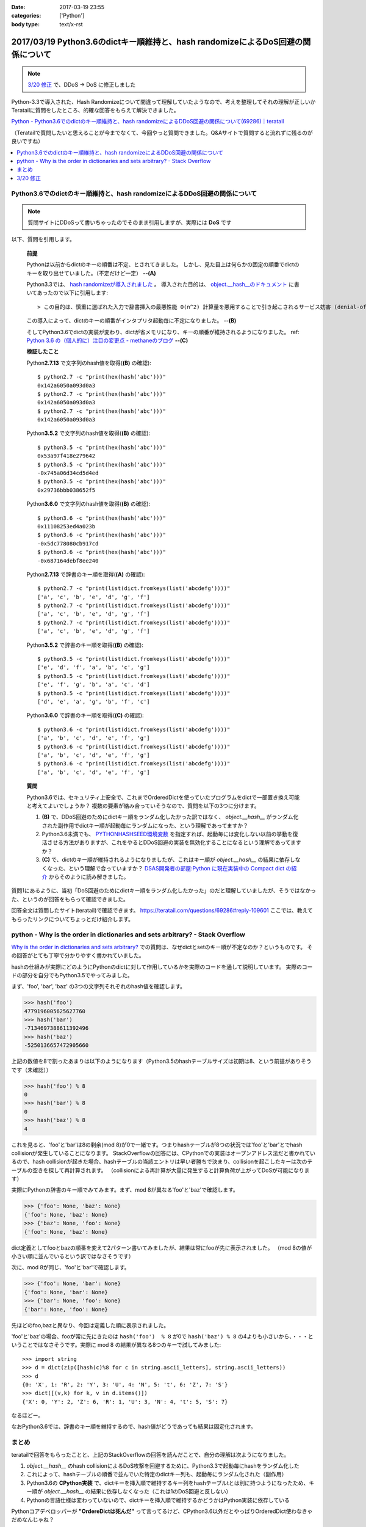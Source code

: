 :date: 2017-03-19 23:55
:categories: ['Python']
:body type: text/x-rst

===================================================================================
2017/03/19 Python3.6のdictキー順維持と、hash randomizeによるDoS回避の関係について
===================================================================================

.. note::  `3/20 修正`_ で、DDoS -> DoS に修正しました


Python-3.3で導入された、Hash Randomizeについて間違って理解していたようなので、考えを整理してそれの理解が正しいかTeratailに質問をしたところ、的確な回答をもらえて解決できました。

`Python - Python3.6でのdictのキー順維持と、hash randomizeによるDDoS回避の関係について(69286)｜teratail`_

（Teratailで質問したいと思えることが今までなくて、今回やっと質問できました。Q&Aサイトで質問すると流れずに残るのが良いですね）

.. contents::
   :local:


Python3.6でのdictのキー順維持と、hash randomizeによるDDoS回避の関係について
============================================================================

.. note:: 質問サイトにDDoSって書いちゃったのでそのまま引用しますが、実際には **DoS** です

以下、質問を引用します。

   **前提**

   Pythonは以前からdictのキーの順番は不定、とされてきました。
   しかし、見た目上は何らかの固定の順番でdictのキーを取り出せていました。（不定だけど一定） **--(A)**

   Python3.3では、 `hash randomizeが導入されました`_ 。
   導入された目的は、 `object.__hash__のドキュメント`_ に書いてあったので以下に引用します::

   > この目的は、慎重に選ばれた入力で辞書挿入の最悪性能 O(n^2) 計算量を悪用することで引き起こされるサービス妨害 (denial-of-service, DoS) に対する保護です。 詳細は http://www.ocert.org/advisories/ocert-2011-003.html を参照してください。

   この導入によって、dictのキーの順番がインタプリタ起動毎に不定になりました。 **--(B)**

   そしてPython3.6でdictの実装が変わり、dictが省メモリになり、キーの順番が維持されるようになりました。 ref: `Python 3.6 の（個人的に）注目の変更点 - methaneのブログ`_ **--(C)**

   **検証したこと**

   Python\ **2.7.13** で文字列のhash値を取得(**(B)** の確認)::

      $ python2.7 -c "print(hex(hash('abc')))"
      0x142a6050a093d0a3
      $ python2.7 -c "print(hex(hash('abc')))"
      0x142a6050a093d0a3
      $ python2.7 -c "print(hex(hash('abc')))"
      0x142a6050a093d0a3


   Python\ **3.5.2** で文字列のhash値を取得(**(B)** の確認)::

      $ python3.5 -c "print(hex(hash('abc')))"
      0x53a97f418e279642
      $ python3.5 -c "print(hex(hash('abc')))"
      -0x745a06d34cd5d4ed
      $ python3.5 -c "print(hex(hash('abc')))"
      0x29736bbb038652f5

   Python\ **3.6.0** で文字列のhash値を取得(**(B)** の確認)::

      $ python3.6 -c "print(hex(hash('abc')))"
      0x11108253ed4a023b
      $ python3.6 -c "print(hex(hash('abc')))"
      -0x5dc778080cb917cd
      $ python3.6 -c "print(hex(hash('abc')))"
      -0x687164debf8ee240

   Python\ **2.7.13** で辞書のキー順を取得(**(A)** の確認)::

      $ python2.7 -c "print(list(dict.fromkeys(list('abcdefg'))))"
      ['a', 'c', 'b', 'e', 'd', 'g', 'f']
      $ python2.7 -c "print(list(dict.fromkeys(list('abcdefg'))))"
      ['a', 'c', 'b', 'e', 'd', 'g', 'f']
      $ python2.7 -c "print(list(dict.fromkeys(list('abcdefg'))))"
      ['a', 'c', 'b', 'e', 'd', 'g', 'f']


   Python\ **3.5.2** で辞書のキー順を取得(**(B)** の確認)::

      $ python3.5 -c "print(list(dict.fromkeys(list('abcdefg'))))"
      ['e', 'd', 'f', 'a', 'b', 'c', 'g']
      $ python3.5 -c "print(list(dict.fromkeys(list('abcdefg'))))"
      ['e', 'f', 'g', 'b', 'a', 'c', 'd']
      $ python3.5 -c "print(list(dict.fromkeys(list('abcdefg'))))"
      ['d', 'e', 'a', 'g', 'b', 'f', 'c']

   Python\ **3.6.0** で辞書のキー順を取得(**(C)** の確認)::

      $ python3.6 -c "print(list(dict.fromkeys(list('abcdefg'))))"
      ['a', 'b', 'c', 'd', 'e', 'f', 'g']
      $ python3.6 -c "print(list(dict.fromkeys(list('abcdefg'))))"
      ['a', 'b', 'c', 'd', 'e', 'f', 'g']
      $ python3.6 -c "print(list(dict.fromkeys(list('abcdefg'))))"
      ['a', 'b', 'c', 'd', 'e', 'f', 'g']


   **質問**

   Python3.6では、セキュリティ上安全で、これまでOrderedDictを使っていたプログラムをdictで一部置き換え可能と考えてよいでしょうか？
   複数の要素が絡み合っていそうなので、質問を以下の3つに分けます。

   1. **(B)** で、DDoS回避のためにdictキー順をランダム化したかった訳ではなく、 `object.__hash__` がランダム化された副作用でdictキー順が起動毎にランダムになった、という理解であってますか？

   2. Python3.6未満でも、 `PYTHONHASHSEED環境変数`_ を指定すれば、起動毎には変化しない以前の挙動を復活させる方法がありますが、これをやるとDDoS回避の実装を無効化することになるという理解であってますか？

   3. **(C)** で、dictのキー順が維持されるようになりましたが、これはキー順が `object.__hash__` の結果に依存しなくなった、という理解で合っていますか？ `DSAS開発者の部屋:Python に現在実装中の Compact dict の紹介`_ からそのように読み解きました。



質問1にあるように、当初「DoS回避のためにdictキー順をランダム化したかった」のだと理解していましたが、そうではなかった、というのが回答をもらって確認できました。

回答全文は質問したサイト(teratail)で確認できます。 https://teratail.com/questions/69286#reply-109601
ここでは、教えてもらったリンクについてちょっとだけ紹介します。

python - Why is the order in dictionaries and sets arbitrary? - Stack Overflow
=====================================================================================

`Why is the order in dictionaries and sets arbitrary?`_ での質問は、なぜdictとsetのキー順が不定なのか？というものです。
その回答がとても丁寧で分かりやすく書かれていました。

hashの仕組みが実際にどのようにPythonのdictに対して作用しているかを実際のコードを通して説明しています。
実際のコードの部分を自分でもPython3.5でやってみました。

まず、'foo', 'bar', 'baz' の3つの文字列それぞれのhash値を確認します。 

.. code-block:: pycon

   >>> hash('foo')
   4779196005625627760
   >>> hash('bar')
   -7134697388611392496
   >>> hash('baz')
   -5250136657472905660

上記の数値を8で割ったあまりは以下のようになります（Python3.5のhashテーブルサイズは初期は8、という前提がありそうです（未確認））

.. code-block:: pycon

   >>> hash('foo') % 8
   0
   >>> hash('bar') % 8
   0
   >>> hash('baz') % 8
   4

これを見ると、'foo'と'bar'は8の剰余(mod 8)が0で一緒です。つまりhashテーブルが8つの状況では'foo'と'bar'とでhash collisionが発生していることになります。
StackOverflowの回答には、CPythonでの実装はオープンアドレス法だと書かれているので、hash collisionが起きた場合、hashテーブルの当該エントリは早い者勝ちで決まり、collisionを起こしたキーは次のテーブルの空きを探して再計算されます。
（collisionによる再計算が大量に発生すると計算負荷が上がってDoSが可能になります）

実際にPythonの辞書のキー順でみてみます。まず、mod 8が異なる'foo'と'baz'で確認します。

.. code-block:: pycon

   >>> {'foo': None, 'baz': None}
   {'foo': None, 'baz': None}
   >>> {'baz': None, 'foo': None}
   {'foo': None, 'baz': None}

dict定義としてfooとbazの順番を変えて2パターン書いてみましたが、結果は常にfooが先に表示されました。
（mod 8の値が小さい順に並んでいるという訳ではなさそうです）

次に、mod 8が同じ、'foo'と'bar'で確認します。

.. code-block:: pycon

   >>> {'foo': None, 'bar': None}
   {'foo': None, 'bar': None}
   >>> {'bar': None, 'foo': None}
   {'bar': None, 'foo': None}

先ほどのfoo,bazと異なり、今回は定義した順に表示されました。

'foo'と'baz'の場合、fooが常に先にきたのは ``hash('foo')  % 8`` が0で ``hash('baz') % 8`` の4よりも小さいから、・・・ということではなさそうです。実際に mod 8 の結果が異なる8つのキーで試してみました::

   >>> import string
   >>> d = dict(zip([hash(c)%8 for c in string.ascii_letters], string.ascii_letters))
   >>> d
   {0: 'X', 1: 'R', 2: 'Y', 3: 'U', 4: 'N', 5: 't', 6: 'Z', 7: 'S'}
   >>> dict([(v,k) for k, v in d.items()])
   {'X': 0, 'Y': 2, 'Z': 6, 'R': 1, 'U': 3, 'N': 4, 't': 5, 'S': 7}

なるほどー。

なおPython3.6では、辞書のキー順を維持するので、hash値がどうであっても結果は固定化されます。

まとめ
=======

teratailで回答をもらったことと、上記のStackOverflowの回答を読んだことで、自分の理解は次ようになりました。


1. `object.__hash__` のhash collisionによるDoS攻撃を回避するために、Python3.3で起動毎にhashをランダム化した

2. これによって、hashテーブルの順番で並んでいた特定のdictキー列も、起動毎にランダム化された（副作用）

3. Python3.6の **CPython実装** で、dictキーを挿入順で維持するキー列をhashテーブルtとは別に持つようになったため、キー順が `object.__hash__` の結果に依存しなくなった（これは1のDoS回避と反しない）

4. Pythonの言語仕様は変わっていないので、dictキーを挿入順で維持するかどうかはPython実装に依存している


.. raw:: html

   <blockquote class="twitter-tweet" data-lang="ja"><p lang="en" dir="ltr"><a href="https://twitter.com/hashtag/python3?src=hash">#python3</a>.6 news:  OrderedDict is dead. Long live dicts that are ordered.<br>Regular dicts are ordered and more compact: <a href="https://t.co/du4P4M4LFN">https://t.co/du4P4M4LFN</a></p>&mdash; Raymond Hettinger (@raymondh) <a href="https://twitter.com/raymondh/status/773978885092323328">2016年9月8日</a></blockquote>
   <script async src="//platform.twitter.com/widgets.js" charset="utf-8"></script>

Pythonコアデベロッパーが **"OrdereDictは死んだ"** って言ってるけど、CPython3.6以外だとやっぱりOrderedDict使わなきゃだめなんじゃね？


.. _Python - Python3.6でのdictのキー順維持と、hash randomizeによるDDoS回避の関係について(69286)｜teratail: https://teratail.com/questions/69286?sip=n0070000_019&uid=36122
.. _hash randomizeが導入されました: https://docs.python.jp/3/whatsnew/3.3.html#builtin-functions-and-types
.. _object.__hash__のドキュメント: https://docs.python.jp/3/reference/datamodel.html#object.__hash__
.. _Python 3.6 の（個人的に）注目の変更点 - methaneのブログ: http://methane.hatenablog.jp/entry/2016-09-12/Python3.6b1
.. _PYTHONHASHSEED環境変数: https://docs.python.jp/3/using/cmdline.html#envvar-PYTHONHASHSEED
.. _`DSAS開発者の部屋:Python に現在実装中の Compact dict の紹介`: http://dsas.blog.klab.org/archives/python-compact-dict.html
.. _Why is the order in dictionaries and sets arbitrary?: http://stackoverflow.com/questions/15479928/why-is-the-order-in-dictionaries-and-sets-arbitrary


3/20 修正
==============

@methane からツッコミをもらいました。ありがとうございます！

.. raw:: html

   <blockquote class="twitter-tweet" data-lang="ja"><p lang="ja" dir="ltr"><a href="https://twitter.com/shimizukawa">@shimizukawa</a> まず、hashdosはDDoSじゃなくて単なるDoSですね。少数のリクエストで攻撃できるので。<br>（もちろん分散させてもいいですが。）</p>&mdash; INADA Naoki (@methane) <a href="https://twitter.com/methane/status/843623765393125376">2017年3月20日</a></blockquote>
   <script async src="//platform.twitter.com/widgets.js" charset="utf-8"></script>

はい。 分散(Distributed)じゃなくても攻撃できるということで、DDoSじゃなくてDoSでした。

----------------------------------

.. raw:: html

   <blockquote class="twitter-tweet" data-conversation="none" data-lang="ja"><p lang="ja" dir="ltr"><a href="https://twitter.com/shimizukawa">@shimizukawa</a> あと、他のPython実装が効率やスレッド対応のために別の方法でdict実装できるように、言語仕様としてはキーワード引数と名前空間だけが順序維持でそれ以外は不定です。</p>&mdash; INADA Naoki (@methane) <a href="https://twitter.com/methane/status/843624796038422528">2017年3月20日</a></blockquote>
   <script async src="//platform.twitter.com/widgets.js" charset="utf-8"></script>

「言語仕様としてはキーワード引数と名前空間だけが順序維持」

キーワード引数の順序維持

.. code-block:: python

   > docker run -it --rm python:3.5.2
   Python 3.5.2 (default, Aug 31 2016, 03:01:41)
   [GCC 4.9.2] on linux
   Type "help", "copyright", "credits" or "license" for more information.
   >>> def func(**kwargs):
   ...     return kwargs
   ...
   >>> func(a=1, b=2, c=3)
   {'c': 3, 'b': 2, 'a': 1}

3.5まではキーワード引数は順序が不定(hash値依存)だった。

.. code-block:: python

   > docker run -it --rm python:3.6
   Python 3.6.0 (default, Jan 18 2017, 02:51:38)
   [GCC 4.9.2] on linux
   Type "help", "copyright", "credits" or "license" for more information.
   >>> def func(**kwargs):
   ...     return kwargs
   ...
   >>> func(a=1, b=2, c=3)
   {'a': 1, 'b': 2, 'c': 3}

3.6では言語仕様として、キーワード引数の順序が維持される。

---------------------

言語仕様で保障される、Python名前空間の順序維持

.. code-block:: python

   > docker run -it --rm python:3.5.2
   Python 3.5.2 (default, Aug 31 2016, 03:01:41)
   [GCC 4.9.2] on linux
   Type "help", "copyright", "credits" or "license" for more information.
   >>> class C:
   ...     a = 1
   ...     b = 2
   ...     c = 3
   ...
   >>> C.__dict__.keys()
   dict_keys(['__dict__', '__doc__', 'b', 'c', '__module__', 'a', '__weakref__'])

3.5までは名前空間（この例ではクラス属性）の順序が不定(hash値依存)だった。

.. code-block:: python

   > docker run -it --rm python:3.6
   Python 3.6.0 (default, Jan 18 2017, 02:51:38)
   [GCC 4.9.2] on linux
   Type "help", "copyright", "credits" or "license" for more information.
   >>> class C:
   ...     a = 1
   ...     b = 2
   ...     c = 3
   ...
   >>> C.__dict__.keys()
   dict_keys(['__module__', 'a', 'b', 'c', '__dict__', '__weakref__', '__doc__'])

3.6では言語仕様として、名前空間の順序が維持される。

モジュールの場合も同様.

3.5の場合::

   > docker run -it --rm python:3.5.2 python -c "import os; print(list(os.__dict__.keys())[-5:])"
   ['ttyname', 'system', 'minor', 'read', '_Environ']
   > docker run -it --rm python:3.5.2 python -c "import os; print(list(os.__dict__.keys())[-5:])"
   ['SEEK_HOLE', 'O_NOCTTY', 'umask', 'fchdir', 'SCHED_OTHER']

3.6の場合::

   > docker run -it --rm python:3.6 python -c "import os; print(list(os.__dict__.keys())[-5:])"
   ['popen', '_wrap_close', 'fdopen', '_fspath', 'PathLike']
   > docker run -it --rm python:3.6 python -c "import os; print(list(os.__dict__.keys())[-5:])"
   ['popen', '_wrap_close', 'fdopen', '_fspath', 'PathLike']


